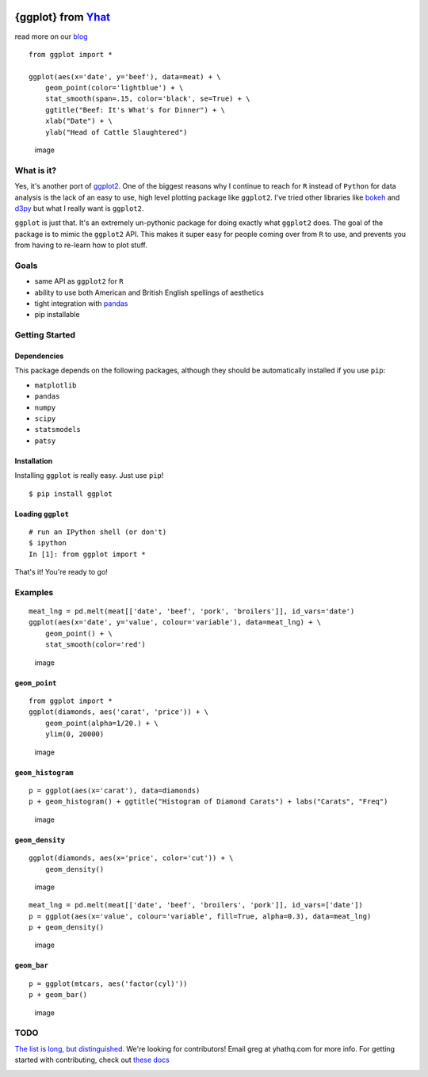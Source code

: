 |image|

{ggplot} from `Yhat <http://yhathq.com>`__
==========================================

read more on our
`blog <http://blog.yhathq.com/posts/ggplot-for-python.html>`__

::

    from ggplot import *

    ggplot(aes(x='date', y='beef'), data=meat) + \
        geom_point(color='lightblue') + \
        stat_smooth(span=.15, color='black', se=True) + \
        ggtitle("Beef: It's What's for Dinner") + \
        xlab("Date") + \
        ylab("Head of Cattle Slaughtered")

.. figure:: https://raw.github.com/yhat/ggplot/master/ggplot/tests/baseline_images/test_readme_examples/ggplot_demo_beef.png
   :alt: image

   image
What is it?
-----------

Yes, it's another port of
`ggplot2 <https://github.com/hadley/ggplot2>`__. One of the biggest
reasons why I continue to reach for ``R`` instead of ``Python`` for data
analysis is the lack of an easy to use, high level plotting package like
``ggplot2``. I've tried other libraries like
`bokeh <https://github.com/continuumio/bokeh>`__ and
`d3py <https://github.com/mikedewar/d3py>`__ but what I really want is
``ggplot2``.

``ggplot`` is just that. It's an extremely un-pythonic package for doing
exactly what ``ggplot2`` does. The goal of the package is to mimic the
``ggplot2`` API. This makes it super easy for people coming over from
``R`` to use, and prevents you from having to re-learn how to plot
stuff.

Goals
-----

-  same API as ``ggplot2`` for ``R``
-  ability to use both American and British English spellings of
   aesthetics
-  tight integration with `pandas <https://github.com/pydata/pandas>`__
-  pip installable

Getting Started
---------------

Dependencies
~~~~~~~~~~~~

This package depends on the following packages, although they should be
automatically installed if you use ``pip``:

-  ``matplotlib``
-  ``pandas``
-  ``numpy``
-  ``scipy``
-  ``statsmodels``
-  ``patsy``

Installation
~~~~~~~~~~~~

Installing ``ggplot`` is really easy. Just use ``pip``!

::

    $ pip install ggplot

Loading ``ggplot``
~~~~~~~~~~~~~~~~~~

::

    # run an IPython shell (or don't)
    $ ipython
    In [1]: from ggplot import *

That's it! You're ready to go!

Examples
--------

::

    meat_lng = pd.melt(meat[['date', 'beef', 'pork', 'broilers']], id_vars='date')
    ggplot(aes(x='date', y='value', colour='variable'), data=meat_lng) + \
        geom_point() + \
        stat_smooth(color='red')

.. figure:: https://raw.github.com/yhat/ggplot/master/ggplot/tests/baseline_images/test_readme_examples/ggplot_meat.png
   :alt: image

   image
``geom_point``
~~~~~~~~~~~~~~

::

    from ggplot import *
    ggplot(diamonds, aes('carat', 'price')) + \
        geom_point(alpha=1/20.) + \
        ylim(0, 20000)

.. figure:: https://raw.github.com/yhat/ggplot/master/ggplot/tests/baseline_images/test_readme_examples/diamonds_geom_point_alpha.png
   :alt: image

   image
``geom_histogram``
~~~~~~~~~~~~~~~~~~

::

    p = ggplot(aes(x='carat'), data=diamonds)
    p + geom_histogram() + ggtitle("Histogram of Diamond Carats") + labs("Carats", "Freq")

.. figure:: https://raw.github.com/yhat/ggplot/master/ggplot/tests/baseline_images/test_readme_examples/diamonds_carat_hist.png
   :alt: image

   image
``geom_density``
~~~~~~~~~~~~~~~~

::

    ggplot(diamonds, aes(x='price', color='cut')) + \
        geom_density()

.. figure:: https://raw.github.com/yhat/ggplot/master/ggplot/tests/baseline_images/test_readme_examples/geom_density_example.png
   :alt: image

   image
::

    meat_lng = pd.melt(meat[['date', 'beef', 'broilers', 'pork']], id_vars=['date'])
    p = ggplot(aes(x='value', colour='variable', fill=True, alpha=0.3), data=meat_lng)
    p + geom_density()

.. figure:: https://raw.github.com/yhat/ggplot/master/ggplot/tests/baseline_images/test_readme_examples/density_with_fill.png
   :alt: image

   image
``geom_bar``
~~~~~~~~~~~~

::

    p = ggplot(mtcars, aes('factor(cyl)'))
    p + geom_bar()

.. figure:: https://raw.github.com/yhat/ggplot/master/ggplot/tests/baseline_images/test_readme_examples/mtcars_geom_bar_cyl.png
   :alt: image

   image
TODO
----

`The list is long, but
distinguished. <https://github.com/yhat/ggplot/blob/master/TODO.md>`__
We're looking for contributors! Email greg at yhathq.com for more info.
For getting started with contributing, check out `these
docs <https://github.com/yhat/ggplot/blob/master/docs/contributing.rst>`__

|image|

.. |image| image:: https://secure.travis-ci.org/yhat/ggplot.png?branch=master
   :target: http://travis-ci.org/yhat/ggplot
.. |image| image:: https://ga-beacon.appspot.com/UA-46996803-1/ggplot/README.md
   :target: https://github.com/yhat/ggplot
